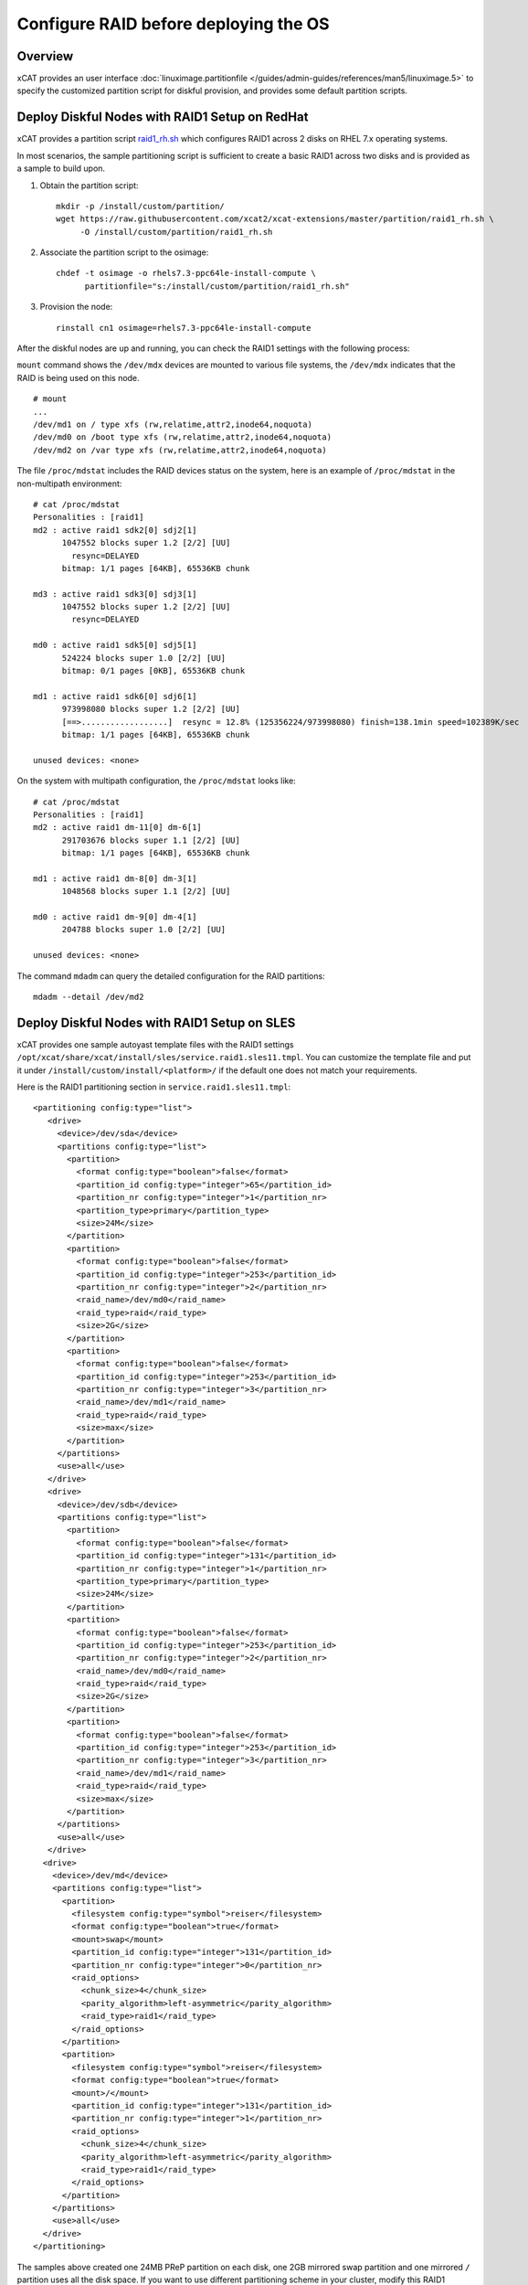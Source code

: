 Configure RAID before deploying the OS
======================================

Overview
--------

xCAT provides an user interface :doc:`linuximage.partitionfile </guides/admin-guides/references/man5/linuximage.5>` to specify the customized partition script for diskful provision, and provides some default partition scripts.


Deploy Diskful Nodes with RAID1 Setup on RedHat
-----------------------------------------------

xCAT provides a partition script `raid1_rh.sh <https://raw.githubusercontent.com/xcat2/xcat-extensions/master/partition/raid1_rh.sh>`_  which configures RAID1 across 2 disks on RHEL 7.x operating systems.

In most scenarios, the sample partitioning script is sufficient to create a basic RAID1 across two disks and is provided as a sample to build upon.

1. Obtain the partition script: ::

     mkdir -p /install/custom/partition/
     wget https://raw.githubusercontent.com/xcat2/xcat-extensions/master/partition/raid1_rh.sh \
          -O /install/custom/partition/raid1_rh.sh

2. Associate the partition script to the osimage: ::

     chdef -t osimage -o rhels7.3-ppc64le-install-compute \
           partitionfile="s:/install/custom/partition/raid1_rh.sh"

3. Provision the node: ::

     rinstall cn1 osimage=rhels7.3-ppc64le-install-compute

After the diskful nodes are up and running, you can check the RAID1 settings with the following process:

``mount`` command shows the ``/dev/mdx`` devices are mounted to various file systems, the ``/dev/mdx`` indicates that the RAID is being used on this node. ::

     # mount
     ...
     /dev/md1 on / type xfs (rw,relatime,attr2,inode64,noquota)
     /dev/md0 on /boot type xfs (rw,relatime,attr2,inode64,noquota)
     /dev/md2 on /var type xfs (rw,relatime,attr2,inode64,noquota)

The file ``/proc/mdstat`` includes the RAID devices status on the system, here is an example of ``/proc/mdstat`` in the non-multipath environment: ::

     # cat /proc/mdstat
     Personalities : [raid1]
     md2 : active raid1 sdk2[0] sdj2[1]
           1047552 blocks super 1.2 [2/2] [UU]
             resync=DELAYED
           bitmap: 1/1 pages [64KB], 65536KB chunk

     md3 : active raid1 sdk3[0] sdj3[1]
           1047552 blocks super 1.2 [2/2] [UU]
             resync=DELAYED

     md0 : active raid1 sdk5[0] sdj5[1]
           524224 blocks super 1.0 [2/2] [UU]
           bitmap: 0/1 pages [0KB], 65536KB chunk

     md1 : active raid1 sdk6[0] sdj6[1]
           973998080 blocks super 1.2 [2/2] [UU]
           [==>..................]  resync = 12.8% (125356224/973998080) finish=138.1min speed=102389K/sec
           bitmap: 1/1 pages [64KB], 65536KB chunk

     unused devices: <none>

On the system with multipath configuration, the ``/proc/mdstat`` looks like: ::

     # cat /proc/mdstat
     Personalities : [raid1]
     md2 : active raid1 dm-11[0] dm-6[1]
           291703676 blocks super 1.1 [2/2] [UU]
           bitmap: 1/1 pages [64KB], 65536KB chunk

     md1 : active raid1 dm-8[0] dm-3[1]
           1048568 blocks super 1.1 [2/2] [UU]

     md0 : active raid1 dm-9[0] dm-4[1]
           204788 blocks super 1.0 [2/2] [UU]

     unused devices: <none>

	
The command ``mdadm`` can query the detailed configuration for the RAID partitions: ::

    mdadm --detail /dev/md2


Deploy Diskful Nodes with RAID1 Setup on SLES
---------------------------------------------

xCAT provides one sample autoyast template files with the RAID1 settings ``/opt/xcat/share/xcat/install/sles/service.raid1.sles11.tmpl``. You can customize the template file and put it under ``/install/custom/install/<platform>/`` if the default one does not match your requirements.

Here is the RAID1 partitioning section in ``service.raid1.sles11.tmpl``: ::

     <partitioning config:type="list">
        <drive>
          <device>/dev/sda</device>
          <partitions config:type="list">
            <partition>
              <format config:type="boolean">false</format>
              <partition_id config:type="integer">65</partition_id>
              <partition_nr config:type="integer">1</partition_nr>
              <partition_type>primary</partition_type>
              <size>24M</size>
            </partition>
            <partition>
              <format config:type="boolean">false</format>
              <partition_id config:type="integer">253</partition_id>
              <partition_nr config:type="integer">2</partition_nr>
              <raid_name>/dev/md0</raid_name>
              <raid_type>raid</raid_type>
              <size>2G</size>
            </partition>
            <partition>
              <format config:type="boolean">false</format>
              <partition_id config:type="integer">253</partition_id>
              <partition_nr config:type="integer">3</partition_nr>
              <raid_name>/dev/md1</raid_name>
              <raid_type>raid</raid_type>
              <size>max</size>
            </partition>
          </partitions>
          <use>all</use>
        </drive>
        <drive>
          <device>/dev/sdb</device>
          <partitions config:type="list">
            <partition>
              <format config:type="boolean">false</format>
              <partition_id config:type="integer">131</partition_id>
              <partition_nr config:type="integer">1</partition_nr>
              <partition_type>primary</partition_type>
              <size>24M</size>
            </partition>
            <partition>
              <format config:type="boolean">false</format>
              <partition_id config:type="integer">253</partition_id>
              <partition_nr config:type="integer">2</partition_nr>
              <raid_name>/dev/md0</raid_name>
              <raid_type>raid</raid_type>
              <size>2G</size>
            </partition>
            <partition>
              <format config:type="boolean">false</format>
              <partition_id config:type="integer">253</partition_id>
              <partition_nr config:type="integer">3</partition_nr>
              <raid_name>/dev/md1</raid_name>
              <raid_type>raid</raid_type>
              <size>max</size>
            </partition>
          </partitions>
          <use>all</use>
        </drive>
       <drive>
         <device>/dev/md</device>
         <partitions config:type="list">
           <partition>
             <filesystem config:type="symbol">reiser</filesystem>
             <format config:type="boolean">true</format>
             <mount>swap</mount>
             <partition_id config:type="integer">131</partition_id>
             <partition_nr config:type="integer">0</partition_nr>
             <raid_options>
               <chunk_size>4</chunk_size>
               <parity_algorithm>left-asymmetric</parity_algorithm>
               <raid_type>raid1</raid_type>
             </raid_options>
           </partition>
           <partition>
             <filesystem config:type="symbol">reiser</filesystem>
             <format config:type="boolean">true</format>
             <mount>/</mount>
             <partition_id config:type="integer">131</partition_id>
             <partition_nr config:type="integer">1</partition_nr>
             <raid_options>
               <chunk_size>4</chunk_size>
               <parity_algorithm>left-asymmetric</parity_algorithm>
               <raid_type>raid1</raid_type>
             </raid_options>
           </partition>
         </partitions>
         <use>all</use>
       </drive>
     </partitioning>

The samples above created one 24MB PReP partition on each disk, one 2GB mirrored swap partition and one mirrored ``/`` partition uses all the disk space. If you want to use different partitioning scheme in your cluster, modify this RAID1 section in the autoyast template file accordingly.

Since the PReP partition can not be mirrored between the two disks, some additional postinstall commands should be run to make the second disk bootable, here the commands needed to make the second disk bootable: ::

     # Set the second disk to be bootable for RAID1 setup
     parted -s /dev/sdb mkfs 1 fat32
     parted /dev/sdb set 1 type 6
     parted /dev/sdb set 1 boot on
     dd if=/dev/sda1 of=/dev/sdb1
     bootlist -m normal sda sdb

The procedure listed above has been added to the file ``/opt/xcat/share/xcat/install/scripts/post.sles11.raid1`` to make it be automated. The autoyast template file ``service.raid1.sles11.tmpl`` will include the content of ``post.sles11.raid1``, so no manual steps are needed here.	

After the diskful nodes are up and running, you can check the RAID1 settings with the following commands:

Mount command shows the ``/dev/mdx`` devices are mounted to various file systems, the ``/dev/mdx`` indicates that the RAID is being used on this node. ::

     server:~ # mount
     /dev/md1 on / type reiserfs (rw)
     proc on /proc type proc (rw)
     sysfs on /sys type sysfs (rw)
     debugfs on /sys/kernel/debug type debugfs (rw)
     devtmpfs on /dev type devtmpfs (rw,mode=0755)
     tmpfs on /dev/shm type tmpfs (rw,mode=1777)
     devpts on /dev/pts type devpts (rw,mode=0620,gid=5)

The file ``/proc/mdstat`` includes the RAID devices status on the system, here is an example of ``/proc/mdstat``: ::

     server:~ # cat /proc/mdstat
     Personalities : [raid1] [raid0] [raid10] [raid6] [raid5] [raid4]
     md0 : active (auto-read-only) raid1 sda2[0] sdb2[1]
           2104500 blocks super 1.0 [2/2] [UU]
           bitmap: 0/1 pages [0KB], 128KB chunk

     md1 : active raid1 sda3[0] sdb3[1]
           18828108 blocks super 1.0 [2/2] [UU]
           bitmap: 0/9 pages [0KB], 64KB chunk

     unused devices: <none>

The command mdadm can query the detailed configuration for the RAID partitions: ::

    mdadm --detail /dev/md1

Disk Replacement Procedure
--------------------------

If any one disk fails in the RAID1 array, do not panic. Follow the procedure listed below to replace the failed disk.

Faulty disks should appear marked with an ``(F)`` if you look at ``/proc/mdstat``: ::

     # cat /proc/mdstat
     Personalities : [raid1]
     md2 : active raid1 dm-11[0](F) dm-6[1]
           291703676 blocks super 1.1 [2/1] [_U]
           bitmap: 1/1 pages [64KB], 65536KB chunk

     md1 : active raid1 dm-8[0](F) dm-3[1]
           1048568 blocks super 1.1 [2/1] [_U]

     md0 : active raid1 dm-9[0](F) dm-4[1]
           204788 blocks super 1.0 [2/1] [_U]

     unused devices: <none>

We can see that the first disk is broken because all the RAID partitions on this disk are marked as ``(F)``.

Remove the failed disk from RAID array
---------------------------------------

``mdadm`` is the command that can be used to query and manage the RAID arrays on Linux. To remove the failed disk from RAID array, use the command: ::

     mdadm --manage /dev/mdx --remove /dev/xxx

Where the ``/dev/mdx`` are the RAID partitions listed in ``/proc/mdstat`` file, such as md0, md1 and md2; the ``/dev/xxx`` are the backend devices like dm-11, dm-8 and dm-9 in the multipath configuration and sda5, sda3 and sda2 in the non-multipath configuration.

Here is the example of removing failed disk from the RAID1 array in the non-multipath configuration: ::

     mdadm --manage /dev/md0 --remove /dev/sda3
     mdadm --manage /dev/md1 --remove /dev/sda2
     mdadm --manage /dev/md2 --remove /dev/sda5

Here is the example of removing failed disk from the RAID1 array in the multipath configuration: ::

     mdadm --manage /dev/md0 --remove /dev/dm-9
     mdadm --manage /dev/md1 --remove /dev/dm-8
     mdadm --manage /dev/md2 --remove /dev/dm-11

After the failed disk is removed from the RAID1 array, the partitions on the failed disk will be removed from ``/proc/mdstat`` and the ``mdadm --detail`` output also. ::

     # cat /proc/mdstat
     Personalities : [raid1]
     md2 : active raid1 dm-6[1]
           291703676 blocks super 1.1 [2/1] [_U]
           bitmap: 1/1 pages [64KB], 65536KB chunk

     md1 : active raid1 dm-3[1]
           1048568 blocks super 1.1 [2/1] [_U]

     md0 : active raid1 dm-4[1]
           204788 blocks super 1.0 [2/1] [_U]

     unused devices: <none>

     # mdadm --detail /dev/md0
     /dev/md0:
             Version : 1.0
       Creation Time : Tue Jul 19 02:39:03 2011
          Raid Level : raid1
          Array Size : 204788 (200.02 MiB 209.70 MB)
       Used Dev Size : 204788 (200.02 MiB 209.70 MB)
        Raid Devices : 2
       Total Devices : 1
         Persistence : Superblock is persistent

         Update Time : Wed Jul 20 02:00:04 2011
               State : clean, degraded
      Active Devices : 1
     Working Devices : 1
      Failed Devices : 0
       Spare Devices : 0

                Name : c250f17c01ap01:0  (local to host c250f17c01ap01)
                UUID : eba4d8ad:8f08f231:3c60e20f:1f929144
              Events : 26

         Number   Major   Minor   RaidDevice State
            0       0        0        0      removed
            1     253        4        1      active sync   /dev/dm-4
			

Replace the disk
----------------

Depends on the hot swap capability, you may simply unplug the disk and replace with a new one if the hot swap is supported; otherwise, you will need to power off the machine and replace the disk and the power on the machine.
Create partitions on the new disk

The first thing we must do now is to create the exact same partitioning as on the new disk. We can do this with one simple command: ::

     sfdisk -d /dev/<good_disk> | sfdisk /dev/<new_disk>

For the non-mulipath configuration, here is an example: ::

     sfdisk -d /dev/sdb | sfdisk /dev/sda

For the multipath configuration, here is an example: ::

     sfdisk -d /dev/dm-1 | sfdisk /dev/dm-0

If you got error message "sfdisk: I don't like these partitions - nothing changed.", you can add ``--force`` option to the ``sfdisk`` command: ::

     sfdisk -d /dev/sdb | sfdisk /dev/sda --force

You can run: ::

     fdisk -l

To check if both hard drives have the same partitioning now.

Add the new disk into the RAID1 array
-------------------------------------

After the partitions are created on the new disk, you can use command: ::

     mdadm --manage /dev/mdx --add /dev/xxx

To add the new disk to the RAID1 array. Where the ``/dev/mdx`` are the RAID partitions like md0, md1 and md2; the ``/dev/xxx`` are the backend devices like dm-11, dm-8 and dm-9 in the multipath configuration and sda5, sda3 and sda2 in the non-multipath configuration.

Here is an example for the non-multipath configuration: ::

     mdadm --manage /dev/md0 --add /dev/sda3
     mdadm --manage /dev/md1 --add /dev/sda2
     mdadm --manage /dev/md2 --add /dev/sda5

Here is an example for the multipath configuration: ::

     mdadm --manage /dev/md0 --add /dev/dm-9
     mdadm --manage /dev/md1 --add /dev/dm-8
     mdadm --manage /dev/md2 --add /dev/dm-11

All done! You can have a cup of coffee to watch the fully automatic reconstruction running...

While the RAID1 array is reconstructing, you will see some progress information in ``/proc/mdstat``: ::

     # cat /proc/mdstat
     Personalities : [raid1]
     md2 : active raid1 dm-11[0] dm-6[1]
           291703676 blocks super 1.1 [2/1] [_U]
           [>....................]  recovery =  0.7% (2103744/291703676) finish=86.2min speed=55960K/sec
           bitmap: 1/1 pages [64KB], 65536KB chunk

     md1 : active raid1 dm-8[0] dm-3[1]
           1048568 blocks super 1.1 [2/1] [_U]
           [=============>.......]  recovery = 65.1% (683904/1048568) finish=0.1min speed=48850K/sec

     md0 : active raid1 dm-9[0] dm-4[1]
           204788 blocks super 1.0 [2/1] [_U]
           [===================>.]  recovery = 96.5% (198016/204788) finish=0.0min speed=14144K/sec

     unused devices: <none>

After the reconstruction is done, the ``/proc/mdstat`` becomes like: ::

     # cat /proc/mdstat
     Personalities : [raid1]
     md2 : active raid1 dm-11[0] dm-6[1]
           291703676 blocks super 1.1 [2/2] [UU]
           bitmap: 1/1 pages [64KB], 65536KB chunk

     md1 : active raid1 dm-8[0] dm-3[1]
           1048568 blocks super 1.1 [2/2] [UU]

     md0 : active raid1 dm-9[0] dm-4[1]
           204788 blocks super 1.0 [2/2] [UU]

     unused devices: <none>

Make the new disk bootable
--------------------------

If the new disk does not have a PReP partition or the PReP partition has some problem, it will not be bootable, here is an example on how to make the new disk bootable, you may need to substitute the device name with your own values.

* **[RHEL]**::

     mkofboot .b /dev/sda
     bootlist -m normal sda sdb

* **[SLES]**::

     parted -s /dev/sda mkfs 1 fat32
     parted /dev/sda set 1 type 6
     parted /dev/sda set 1 boot on
     dd if=/dev/sdb1 of=/dev/sda1
     bootlist -m normal sda sdb


